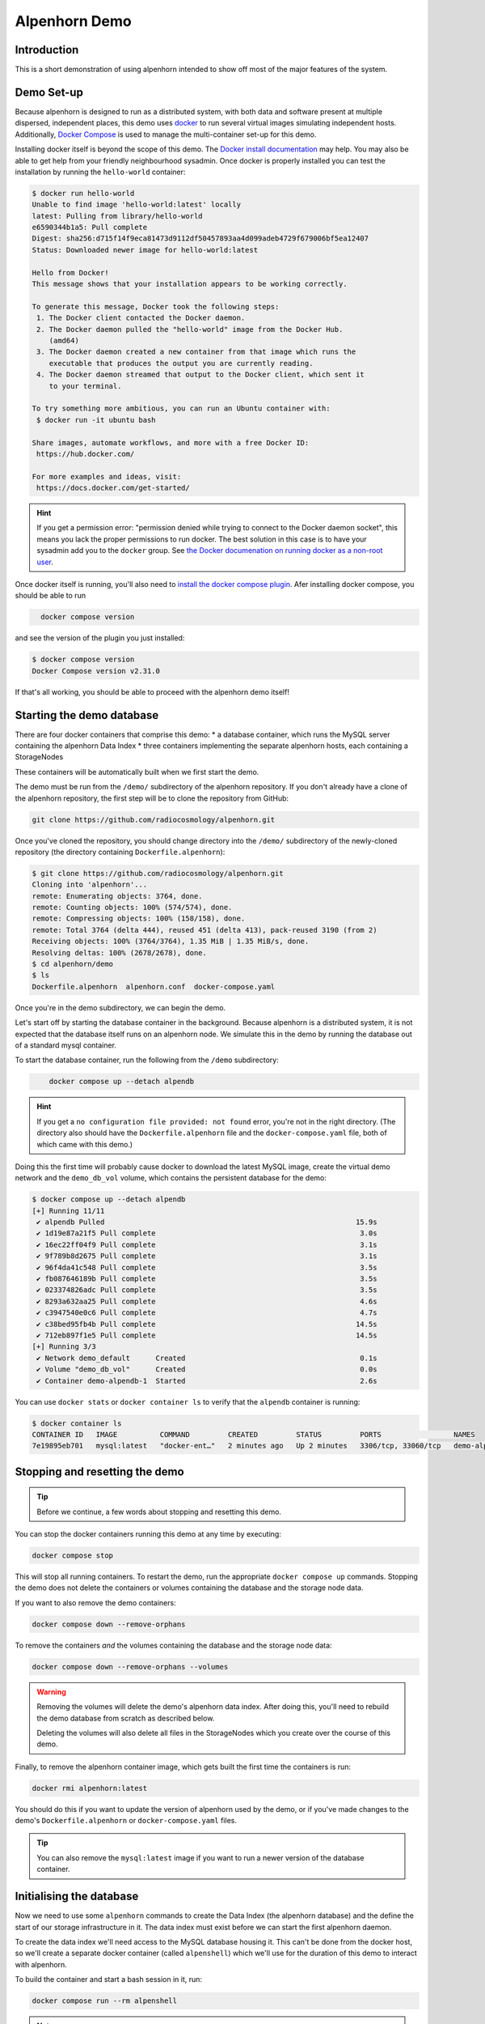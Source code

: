 Alpenhorn Demo
==============

Introduction
------------

This is a short demonstration of using alpenhorn intended to show off
most of the major features of the system.

Demo Set-up
-----------

Because alpenhorn is designed to run as a distributed system, with both
data and software present at multiple dispersed, independent places,
this demo uses `docker <https://docs.docker.com/>`__ to run several
virtual images simulating independent hosts. Additionally, `Docker
Compose <https://docs.docker.com/compose/>`__ is used to manage the
multi-container set-up for this demo.

Installing docker itself is beyond the scope of this demo. The `Docker
install
documentation <https://docs.docker.com/get-started/get-docker/>`__ may
help. You may also be able to get help from your friendly neighbourhood
sysadmin. Once docker is properly installed you can test the
installation by running the ``hello-world`` container:

.. code:: console
   :class: demohost

   $ docker run hello-world
   Unable to find image 'hello-world:latest' locally
   latest: Pulling from library/hello-world
   e6590344b1a5: Pull complete
   Digest: sha256:d715f14f9eca81473d9112df50457893aa4d099adeb4729f679006bf5ea12407
   Status: Downloaded newer image for hello-world:latest

   Hello from Docker!
   This message shows that your installation appears to be working correctly.

   To generate this message, Docker took the following steps:
    1. The Docker client contacted the Docker daemon.
    2. The Docker daemon pulled the "hello-world" image from the Docker Hub.
       (amd64)
    3. The Docker daemon created a new container from that image which runs the
       executable that produces the output you are currently reading.
    4. The Docker daemon streamed that output to the Docker client, which sent it
       to your terminal.

   To try something more ambitious, you can run an Ubuntu container with:
    $ docker run -it ubuntu bash

   Share images, automate workflows, and more with a free Docker ID:
    https://hub.docker.com/

   For more examples and ideas, visit:
    https://docs.docker.com/get-started/

.. hint::
   If you get a permission error: "permission denied while trying to connect
   to the Docker daemon socket", this means you lack the proper permissions to
   run docker.  The best solution in this case is to have your sysadmin add you
   to the ``docker`` group.  See `the Docker documenation on running docker as
   a non-root user
   <https://docs.docker.com/engine/install/linux-postinstall/#manage-docker-as-a-non-root-user>`__.

Once docker itself is running, you'll also need to `install the docker
compose plugin <https://docs.docker.com/compose/install/linux/>`__. Afer
installing docker compose, you should be able to run

.. code:: console
   :class: demohost

     docker compose version

and see the version of the plugin you just installed:

.. code:: console
   :class: demohost

   $ docker compose version
   Docker Compose version v2.31.0

If that's all working, you should be able to proceed with the alpenhorn
demo itself!

Starting the demo database
--------------------------

There are four docker containers that comprise this demo: \* a database
container, which runs the MySQL server containing the alpenhorn Data
Index \* three containers implementing the separate alpenhorn hosts,
each containing a StorageNodes

These containers will be automatically built when we first start the
demo.

The demo must be run from the ``/demo/`` subdirectory of the alpenhorn
repository.  If you don't already have a clone of the alpenhorn repository,
the first step will be to clone the repository from GitHub:

.. code:: console
   :class: demohost

   git clone https://github.com/radiocosmology/alpenhorn.git

Once you've cloned the repository, you should change directory into the ``/demo/``
subdirectory of the newly-cloned repository (the directory containing
``Dockerfile.alpenhorn``):

.. code:: console
   :class: demohost

   $ git clone https://github.com/radiocosmology/alpenhorn.git
   Cloning into 'alpenhorn'...
   remote: Enumerating objects: 3764, done.
   remote: Counting objects: 100% (574/574), done.
   remote: Compressing objects: 100% (158/158), done.
   remote: Total 3764 (delta 444), reused 451 (delta 413), pack-reused 3190 (from 2)
   Receiving objects: 100% (3764/3764), 1.35 MiB | 1.35 MiB/s, done.
   Resolving deltas: 100% (2678/2678), done.
   $ cd alpenhorn/demo
   $ ls
   Dockerfile.alpenhorn  alpenhorn.conf  docker-compose.yaml

Once you're in the demo subdirectory, we can begin the demo.

Let's start off by starting the database container in the background.
Because alpenhorn is a distributed system, it is not expected that the
database itself runs on an alpenhorn node. We simulate this in the demo
by running the database out of a standard mysql container.

To start the database container, run the following from the ``/demo``
subdirectory:

.. code:: console
   :class: demohost

       docker compose up --detach alpendb

.. hint::
   If you get a ``no configuration file provided: not found`` error, you're
   not in the right directory. (The directory also should have the
   ``Dockerfile.alpenhorn`` file and the ``docker-compose.yaml`` file, both
   of which came with this demo.)

Doing this the first time will probably cause docker to download the
latest MySQL image, create the virtual demo network and the ``demo_db_vol``
volume, which contains the persistent database for the demo:

.. code:: console
   :class: demohost

   $ docker compose up --detach alpendb
   [+] Running 11/11
    ✔ alpendb Pulled                                                           15.9s
    ✔ 1d19e87a21f5 Pull complete                                                3.0s
    ✔ 16ec22ff04f9 Pull complete                                                3.1s
    ✔ 9f789b8d2675 Pull complete                                                3.1s
    ✔ 96f4da41c548 Pull complete                                                3.5s
    ✔ fb087646189b Pull complete                                                3.5s
    ✔ 023374826adc Pull complete                                                3.5s
    ✔ 8293a632aa25 Pull complete                                                4.6s
    ✔ c3947540e0c6 Pull complete                                                4.7s
    ✔ c38bed95fb4b Pull complete                                               14.5s
    ✔ 712eb897f1e5 Pull complete                                               14.5s
   [+] Running 3/3
    ✔ Network demo_default      Created                                         0.1s
    ✔ Volume "demo_db_vol"      Created                                         0.0s
    ✔ Container demo-alpendb-1  Started                                         2.6s

You can use ``docker stats`` or ``docker container ls`` to verify that the
``alpendb`` container is running:

.. code:: console
   :class: demohost

   $ docker container ls
   CONTAINER ID   IMAGE          COMMAND         CREATED         STATUS         PORTS                 NAMES
   7e19895eb701   mysql:latest   "docker-ent…"   2 minutes ago   Up 2 minutes   3306/tcp, 33060/tcp   demo-alpendb-1

Stopping and resetting the demo
-------------------------------

.. tip::
   Before we continue, a few words about stopping and resetting this demo.

You can stop the docker containers running this demo at any time by
executing:

.. code:: console
   :class: demohost

   docker compose stop

This will stop all running containers. To restart the demo, run the
appropriate ``docker compose up`` commands. Stopping the demo does not
delete the containers or volumes containing the database and the storage
node data.

If you want to also remove the demo containers:

.. code:: console
   :class: demohost

   docker compose down --remove-orphans

To remove the containers *and* the volumes containing the database and
the storage node data:

.. code:: console
   :class: demohost

   docker compose down --remove-orphans --volumes

.. warning::
   Removing the volumes will delete the demo's alpenhorn data index.  After
   doing this, you'll need to rebuild the demo database from scratch as
   described below.

   Deleting the volumes will also delete all files in the StorageNodes which
   you create over the course of this demo.

Finally, to remove the alpenhorn container image, which gets built the
first time the containers is run:

.. code:: console
   :class: demohost

   docker rmi alpenhorn:latest

You should do this if you want to update the version of alpenhorn used
by the demo, or if you've made changes to the demo's
``Dockerfile.alpenhorn`` or ``docker-compose.yaml`` files.

.. tip::
   You can also remove the ``mysql:latest`` image if you want to run a newer
   version of the database container.

Initialising the database
-------------------------

Now we need to use some ``alpenhorn`` commands to create the Data Index
(the alpenhorn database) and the define the start of our storage
infrastructure in it. The data index must exist before we can start the
first alpenhorn daemon.

To create the data index we'll need access to the MySQL database housing it.
This can't be done from the docker host, so we'll create a separate docker
container (called ``alpenshell``) which we'll use for the duration of this
demo to interact with alpenhorn.

To build the container and start a bash session in it, run:

.. code:: console
   :class: demohost

   docker compose run --rm alpenshell

.. note::
   The ``--rm`` option here means docker will delete the container when
   you exit it, preventing "orphan" containers.  If you forget to do this,
   and end up with warnings about orphan containers as a result, you can
   always add ``--remove-orphans`` to the command to remove the old containers.

Running this the first time will cause docker compose to build the
``alpenhorn`` docker image. This may take some time. Eventually you
should be presented with a bash prompt as root inside the ``alpenshell``
container:

.. code:: console
   :class: demohost

   $ docker compose run --rm alpenshell
   [+] Creating 1/1
    ✔ Container demo-alpendb-1  Running                                                                                     0.0s
   [+] Running 1/1
    ! alpenshell Warning pull access denied for alpenhorn, repository does not exist or may require ...                     1.1s
   [+] Building 13.4s (4/15)                                                                                      docker:default
   [+] Building 79.8s (17/17) FINISHED                                                                            docker:default
    => [alpenshell internal] load build definition from Dockerfile.alpenhorn                                                0.0s
    => => transferring dockerfile: 1.20kB                                                                                   0.0s
    => [alpenshell internal] load metadata for docker.io/library/python:latest                                              1.2s
    => [alpenshell internal] load .dockerignore                                                                             0.0s
    => => transferring context: 2B                                                                                          0.0s
    => [alpenshell internal] load build context                                                                             0.9s
    => => transferring context: 5.97MB                                                                                      0.9s
    => [alpenshell  1/11] FROM docker.io/library/python:latest@sha256:c33390eacee652aecb774f9606c263b4f76415bc83926a6777e  18.8s
    => => resolve docker.io/library/python:latest@sha256:c33390eacee652aecb774f9606c263b4f76415bc83926a6777ede0f853c6bc19   0.0s
    => => sha256:ca513cad200b13ead2c745498459eed58a6db3480e3ba6117f854da097262526 64.39MB / 64.39MB                         1.8s
    => => sha256:c33390eacee652aecb774f9606c263b4f76415bc83926a6777ede0f853c6bc19 10.04kB / 10.04kB                         0.0s
    => => sha256:1dc5d6fc8bbd1dd9e0f4a202e99e03fe9575010057e730426c379da106ad446b 6.26kB / 6.26kB                           0.0s
    => => sha256:cf05a52c02353f0b2b6f9be0549ac916c3fb1dc8d4bacd405eac7f28562ec9f2 48.49MB / 48.49MB                         1.5s
    => => sha256:63964a8518f54dc31f8df89d7f06714c7a793aa1aa08a64ae3d7f4f4f30b4ac8 24.01MB / 24.01MB                         0.9s
    => => sha256:9ceebdae2d382eb0a06dfb69d15f21a14cb8dd4e369cc93df299fb4fd9c6183b 2.32kB / 2.32kB                           0.0s
    => => sha256:c187b51b626e1d60ab369727b81f440adea9d45e97a45e137fc318be0bb7f09f 211.36MB / 211.36MB                       4.7s
    => => sha256:776493ee5e4c0d0be79a520728d8e75ad7875d3d0a20c559719ce4bdbfd1135a 6.16MB / 6.16MB                           1.8s
    => => extracting sha256:cf05a52c02353f0b2b6f9be0549ac916c3fb1dc8d4bacd405eac7f28562ec9f2                                2.8s
    => => sha256:39ca2d92e12971b595d75bc8a5333312290333b9697057fbc650aa59b5e0d79f 27.38MB / 27.38MB                         2.6s
    => => sha256:ab89b311642188180787ced631a8b087ec24cc326cc76f84a4c2cd9cf30170a1 250B / 250B                               2.0s
    => => extracting sha256:63964a8518f54dc31f8df89d7f06714c7a793aa1aa08a64ae3d7f4f4f30b4ac8                                0.7s
    => => extracting sha256:ca513cad200b13ead2c745498459eed58a6db3480e3ba6117f854da097262526                                3.2s
    => => extracting sha256:c187b51b626e1d60ab369727b81f440adea9d45e97a45e137fc318be0bb7f09f                                7.8s
    => => extracting sha256:776493ee5e4c0d0be79a520728d8e75ad7875d3d0a20c559719ce4bdbfd1135a                                0.4s
    => => extracting sha256:39ca2d92e12971b595d75bc8a5333312290333b9697057fbc650aa59b5e0d79f                                1.0s
    => => extracting sha256:ab89b311642188180787ced631a8b087ec24cc326cc76f84a4c2cd9cf30170a1                                0.0
    => [alpenshell  2/11] RUN apt-get update && apt-get install --no-install-recommends -y     vim     ssh     rsync       14.3s
    => [alpenshell  3/11] RUN pip install --no-cache-dir mysqlclient                                                        8.0s
    => [alpenshell  4/11] RUN ssh-keygen -t rsa -N '' -f /root/.ssh/id_rsa                                                  1.2s
    => [alpenshell  5/11] RUN cp /root/.ssh/id_rsa.pub /root/.ssh/authorized_keys                                           0.5s
    => [alpenshell  6/11] RUN echo 'Host *\n    StrictHostKeyChecking no\n' > /root/.ssh/config                             0.6s
    => [alpenshell  7/11] COPY demo/alpenhorn.conf /etc/alpenhorn/alpenhorn.conf                                            0.1s
    => [alpenshell  8/11] RUN mkdir /var/log/alpenhorn                                                                      0.4s
    => [alpenshell  9/11] COPY examples/pattern_importer.py /root/python/pattern_importer.py                                0.1s
    => [alpenshell 10/11] ADD . /build                                                                                      0.4s
    => [alpenshell 11/11] RUN cd /build && pip install .                                                                   32.7s
    => [alpenshell] exporting to image                                                                                      1.2s
    => => exporting layers                                                                                                  1.2s
    => => writing image sha256:fd14160332396a1c20e3fc322dfa041887d0df81d362664be82fc2637df0e57c                             0.0s
    => => naming to docker.io/library/alpenhorn                                                                             0.0s
    => [alpenshell] resolving provenance for metadata file
    root@alpenshell:/#

Once at the root prompt, we can build the data index and start
populating it.

.. tip::
   You can log out of this ``alpenshell`` container at any time during the demo.  To later re-enter it,
   simply run the ``docker compose run --rm alpenshell`` command again.

Setting up the data index
~~~~~~~~~~~~~~~~~~~~~~~~~

Creating the data index is simple, and can be accomplished by running the following
command with the ``alpenhorn`` CLI utility:

.. code:: console
   :class: democontainer

     alpenhorn db init

.. hint::
   Remember that all these ``alpenhorn`` commands need to be run inside the
   ``alpenshell`` container that we started in the last section.

On successful completion, the ``db init`` command will report the version of the
database schema used to create the Data Index:

.. code:: console
   :class: democontainer

   root@alpenshell:/# alpenhorn db init
   Data Index version 2 initialised.

.. tip::
   It's worth pointing out at this point that the ``alpenhorn`` CLI can be run from
   anywhere that has access to the alpenhorn database.  It's explicitly not necessary
   to run the CLI on a host which contains a StorageNode (or is running the daemon),
   even when using the CLI to run commands which affect that StorageNode or daemon.

Setting up the import extension
~~~~~~~~~~~~~~~~~~~~~~~~~~~~~~~

Because alpenhorn is data agnostic, it doesn't have any facilities
out-of-the-box to import files. To be able to import files, alpenhorn
needs one or more "import-detect extensions" to be loaded. For the
purposes of this demo, we'll use the simple ``pattern_importer`` example
extension provided in the ``/examples`` directory. This extension has
already been incorporated into the alpenhorn container image that we're
running, and alpenhorn has been set up to use it.

.. hint::
   The reason alpenhorn is aware of the ``pattern_importer`` extension is
   because it is listed as an extension to load in the alpenhorn config file,
   which is available in the ``alpenshell`` at ``/etc/alpenhorn/alpenhorn.conf``.

   You can also take a look at it on the docker host, in the ``/demo/``
   subdirectory out of which you're running this demo.

As explained in the documentation for the ``pattern_importer`` example, the
extension adds four new tables to the alpenhorn Data Index: ``AcqData``,
``AcqType``, ``FileData``, and ``FileType``.  Adding extra tables to the Data
Index is permitted, but caution must be used to prevent name clashes with
alpenhorn's own tables, and tables from other potential extensions.
Fortunately, for the simple case in this demo, we don't have to worry about that.

To initialise the database for the extension, run the ``demo_init``
function provided by the extension:

.. code:: console
   :class: democontainer

     python -c 'import pattern_importer; pattern_importer.demo_init()'

If you get a ``ModuleNotFoundError: No module named 'pattern_importer'``
error, you're probably not executing this command in the root-shell in
the ``alpenshell`` container.

You should see a success message:

.. code:: console
   :class: democontainer

   root@alpenshell:/# python -c 'import pattern_importer; pattern_importer.demo_init()'
   Plugin init complete complete.

Create the first StorageNode
~~~~~~~~~~~~~~~~~~~~~~~~~~~~

We need to start with a place to put some files. We'll create the first
`StorageNode`, which will be hosted on ``alpenhost1``. Before we can do
that, though we first need to create a `StorageGroup` to house the
node. Every `StorageNode` needs to be contained in a `StorageGroup`.
Typically each group contains only a single node, but certain group
classes support or require multiple nodes (such as the transport group
that we'll create later).

To create the group, which we'll call ``demo_storage1``, run:

.. code:: console
   :class: democontainer

     alpenhorn group create demo_storage1

This should create the group:

.. code:: console
   :class: democontainer

   root@alpenshell:/# alpenhorn group create demo_storage1
   Created storage group "demo_storage1".

.. hint::
   If instead you get an error: ``Error: Group "demo_storage1" already exists.``
   then likely you're trying to run this demo using an old instance of the database.
   In this case, you can stop the demo and delete the old database volume as
   explained above, if you want to start with a clean demo.

Now that the group is created, we can create a node within it. We'll
also call the node ``demo_storage1``. (By convention, when a
StorageGroup contains only one StorageNode, the node and group have the
same name, though that's not required.)

.. code:: console
   :class: democontainer

     alpenhorn node create demo_storage1 --group=demo_storage1 --auto-import --root=/data --host=alpenhost1

This command will create a new StorageNode called ``demo_storage1`` and
put it in the identically-named group. Auto-import (automatic monitoring for
new files) will be turned on; the mount point in the filesystem will be set
to ``/data`` and we declare it to be available on host ``alpenhost1``:

.. code:: console
   :class: democontainer

   root@alpenshell:/# alpenhorn node create demo_storage1 --group=demo_storage1 --auto-import
                 --root=/data --host=alpenhost1
   Created storage node "demo_storage1".

That's enough to get us started.

.. tip::
   You will be issuing a lot of ``alpenhorn`` commands over the course of
   this demo. We suggest leaving the ``alpenshell`` prompt open to make it more
   convenient to issue them.  If you ever need to re-open the shell, remember
   you can run ``docker compose run alpenshell`` again to re-enter it.

Start the first daemon
----------------------

Now it's time to start the first daemon. The alpenhorn container is
set-up to run the alpenhorn daemon automatically. Start it by running
the ``docker compose up`` command:

.. code:: console
   :class: demohost

   docker compose up --detach alpenhost1

Note: if you're following along with this demo, the database container
should already be running:

.. code:: console
   :class: demohost

   $ docker compose up --detach alpenhost1
   [+] Running 2/2
    ✔ Container demo-alpdb-1   Running                                                           0.0s
    ✔ Container demo-alpenhost1-1  Started                                                       0.4s

(If the database container is not running, docker compose will start it
first).

You should now check the logs for the daemon:

.. code:: console
   :class: demohost

   docker compose logs alpenhost1

(You can add ``--follow`` if you wish to have the logs continuously
update.) You'll see the alpenhorn daemon start up:

.. code:: console
   :class: demohost

   alpenhost1-1  | Feb 21 00:38:32 INFO >> [MainThread] Alpenhorn start.
   alpenhost1-1  | Feb 21 00:38:32 INFO >> [MainThread] Loading config file /etc/alpenhorn/alpenhorn.conf
   alpenhost1-1  | Feb 21 00:38:32 INFO >> [MainThread] Loading extension pattern_importer
   alpenhost1-1  | Feb 21 00:38:32 INFO >> [Worker#1] Started.
   alpenhost1-1  | Feb 21 00:38:32 INFO >> [Worker#2] Started.

Two worker threads are started because that's what's specified in the
``alpenhornd.conf`` file. It has also loaded the ``pattern_exporter``
extension, since that's also specified in the config file.

Almost immediately, the daemon will notice that there are no *active*
ndoes on ``alpenhost1``. It will perform this check roughly every ten
seconds, which is the update interval time set in the ``alpenhornd.conf`` file.

.. code:: console
   :class: demohost

   alpenhost1-1  | Feb 21 00:38:32 WARNING >> [MainThread] No active nodes on host (alpenhost1)!
   alpenhost1-1  | Feb 21 00:38:32 INFO >> [MainThread] Main loop execution was 0.0s.
   alpenhost1-1  | Feb 21 00:38:32 INFO >> [MainThread] Tasks: 0 queued, 0 deferred, 0 in-progress on 2 workers
   alpenhost1-1  | Feb 21 00:38:42 WARNING >> [MainThread] No active nodes on host (alpenhost1)!
   alpenhost1-1  | Feb 21 00:38:42 INFO >> [MainThread] Main loop execution was 0.0s.
   alpenhost1-1  | Feb 21 00:38:42 INFO >> [MainThread] Tasks: 0 queued, 0 deferred, 0 in-progress on 2 workers

We can fix this by activating the node we created.

In the ``alpenshell`` container, at the root prompt, we can now activate the
node:

.. code:: console
   :class: democontainer

   alpenhorn node activate demo_storage1

Alpenhorn will acknowledge the command:

.. code:: console
   :class: democontainer

   root@alpenshell:/# alpenhorn node activate demo_storage1
   Storage node "demo_storage1" activated.

Now the daemon will find the active node, but there's still a problem:

.. code:: console
   :class: demohost

   alpenhost1-1  | Feb 21 00:40:22 INFO >> [MainThread] Node "demo_storage1" now available.
   alpenhost1-1  | Feb 21 00:40:22 WARNING >> [MainThread] Node file "/data/ALPENHORN_NODE" could not be read.
   alpenhost1-1  | Feb 21 00:40:22 WARNING >> [MainThread] Ignoring node "demo_storage1": not initialised.
   alpenhost1-1  | Feb 21 00:40:22 INFO >> [MainThread] Main loop execution was 0.0s.
   alpenhost1-1  | Feb 21 00:40:22 INFO >> [MainThread] Tasks: 0 queued, 0 deferred, 0 in-progress on 2 workers

We need to initialise the node so ``alpenhorn`` can use it. In this
case, we could do this by manually creating the ``/data/ALPENHORN_NODE``
file that it can't find. But, generally, it's easier to get alpenhorn
to initialise the node for us:

.. code:: console
   :class: democontainer

   alpenhorn node init demo_storage1

The initialisation is not performed by the alpenhorn CLI.  Instead the
CLI will create a request in the database to initialise the node:

.. code:: console
   :class: democontainer

   root@alpenshell:/# alpenhorn node init demo_storage1
   Requested initialisation of Node "demo_storage1".

.. tip::
   A node only ever needs to be initialised once, when it is first created,
   but it's always safe to run this command: a request to initialise an
   already-initialised node is simply ignored.

The daemon on ``alpenhost1`` will notice this request and you should see the
node being initialised by one of the daemon workers:

.. code:: console
   :class: demohost

   alpenhost1-1  | Feb 21 00:40:52 INFO >> [MainThread] Node "demo_storage1" now available.
   alpenhost1-1  | Feb 21 00:40:52 WARNING >> [MainThread] Node file "/data/ALPENHORN_NODE" could not be read.
   alpenhost1-1  | Feb 21 00:40:52 INFO >> [MainThread] Requesting init of node "demo_storage1".
   alpenhost1-1  | Feb 21 00:40:52 INFO >> [MainThread] Main loop execution was 0.0s.
   alpenhost1-1  | Feb 21 00:40:52 INFO >> [Worker#1] Beginning task Init Node "demo_storage1"
   alpenhost1-1  | Feb 21 00:40:52 INFO >> [MainThread] Tasks: 0 queued, 0 deferred, 1 in-progress on 2 workers
   alpenhost1-1  | Feb 21 00:40:52 WARNING >> [Worker#1] Node file "/data/ALPENHORN_NODE" could not be read.
   alpenhost1-1  | Feb 21 00:40:52 WARNING >> [Worker#1] Node file "/data/ALPENHORN_NODE" could not be read.
   alpenhost1-1  | Feb 21 00:40:52 INFO >> [Worker#1] Node "demo_storage1" initialised.
   alpenhost1-1  | Feb 21 00:40:52 INFO >> [Worker#1] Finished task: Init Node "demo_storage1"

After initialisation is complete, the daemon will finally be happy with
the Storage Node and start the auto-import monitor. The start of
auto-import triggers a "catch-up" job which searches for unknown,
pre-existing files that need import. As this is an empty node, though,
it won't find anything:

.. code:: console
   :class: demohost

   alpenhost1-1  | Feb 21 00:41:02 INFO >> [MainThread] Node "demo_storage1" now available.
   alpenhost1-1  | Feb 21 00:41:02 INFO >> [MainThread] Group "demo_storage1" now available.
   alpenhost1-1  | Feb 21 00:41:02 INFO >> [MainThread] Watching node "demo_storage1" root "/data" for auto import.
   alpenhost1-1  | Feb 21 00:41:02 INFO >> [Worker#1] Beginning task Catch-up on demo_storage1
   alpenhost1-1  | Feb 21 00:41:02 INFO >> [Worker#1] Scanning "." on "demo_storage1" for new files.
   alpenhost1-1  | Feb 21 00:41:02 INFO >> [Worker#1] Scanning ".".
   alpenhost1-1  | Feb 21 00:41:02 INFO >> [Worker#1] Finished task: Catch-up on demo_storage1
   alpenhost1-1  | Feb 21 00:41:02 INFO >> [MainThread] Node demo_storage1: 46.77 GiB available.
   alpenhost1-1  | Feb 21 00:41:02 INFO >> [MainThread] Updating node "demo_storage1".
   alpenhost1-1  | Feb 21 00:41:02 INFO >> [MainThread] Updating group "demo_storage1".
   alpenhost1-1  | Feb 21 00:41:02 INFO >> [MainThread] Main loop execution was 0.0s.
   alpenhost1-1  | Feb 21 00:41:02 INFO >> [MainThread] Tasks: 1 queued, 0 deferred, 0 in-progress on 2 workers

It will also run a job to see if there's anything needing clean-up on the
node. This "tidy up" job helps the alpenhorn daemon recover from
unexpected crashes by looking for and removing temporary files which the
alpenhorn daemon may have not been able to clean up the last time it ran.
The job is generally run when a node first becomes available to the daemon,
and then periodically after that. Again, because this is a brand-new node,
there isn't anything needing tidying:

.. code:: console
   :class: demohost

   alpenhost1-1  | Feb 21 00:41:02 INFO >> [Worker#2] Beginning task Tidy up demo_storage1
   alpenhost1-1  | Feb 21 00:41:02 INFO >> [Worker#2] Finished task: Tidy up demo_storage1
   alpenhost1-1  | Feb 21 00:41:12 INFO >> [MainThread] Node demo_storage1: 46.77 GiB available.
   alpenhost1-1  | Feb 21 00:41:12 INFO >> [MainThread] Updating node "demo_storage1".
   alpenhost1-1  | Feb 21 00:41:12 INFO >> [MainThread] Updating group "demo_storage1".
   alpenhost1-1  | Feb 21 00:41:12 INFO >> [MainThread] Main loop execution was 0.0s.
   alpenhost1-1  | Feb 21 00:41:12 INFO >> [MainThread] Tasks: 0 queued, 0 deferred, 0 in-progress on 2 workers

Importing files
---------------

Let's experiment now with importing files into alpenhorn, using both the
auto-import system and manually importing them.

What kind of files can be imported?
~~~~~~~~~~~~~~~~~~~~~~~~~~~~~~~~~~~

As mentioned before, alpenhorn itself is agnostic to data file contents.
All decisions on which files are imported into the data index are made
by the import detect extensions, which can be tailored to the specific
data being managed. For this demo, the only import detect function we're
using is the example ``pattern_importer`` extension. This extension uses
a regular expressions to match against the pathnames of candidate files
to determine whether they should be imported or not.

The ``demo_init`` function that we called earlier to initialise the
database for this demo, added one allowed ArchiveAcq name pattern
consisting of a nested directory tree with the date: ``YYYY/MM/DD`` and
two allowed ArchiveFile name patterns. The first of these is a file
called "meta.txt" in the top acquisition directory
(i.e. ``YYYY/MM/DD/meta.txt``), which provides metadata for our notional
acquisition, and then data files with the time of day, sorted further
into hourly directories (i.e. ``YYYY/MM/DD/hh/mmss.dat``).

It bears repeating: the *contents* of these files are not interesting to
alpenhorn per se, but an import detect extension may be implemented
which inspects the data of the files being imported, if desired.

We'll continue this demo by creating files with the above-mentioned
naming conventions, without much concern about the file contents.

Auto-importing files and lock files
~~~~~~~~~~~~~~~~~~~~~~~~~~~~~~~~~~~

Let's start with auto-importing files. When auto-import is turned on for
a node, like it has been for our ``demo_storage1`` node, then files will
automatically be discovered by alpenhorn as they are added to the node
filesystem.

Care must be taken when writing files to a node filesystem when
auto-import is turned on to prevent alpenhorn from trying to import a
file before it is fully written. To prevent this from happening, before
creating a file on the node filesystem, we can create a *lock file*.

For a file at the path ``AAA/BBB/name.ext``, the corresponding lock file
will be called ``AAA/BBB/.name.ext.lock`` (i.e. the name of a lock file
is the name of the file it's locking plus a leading ``.`` and a
``.lock`` suffix.

Let's create the first file we want to import into alpenhorn, first
creating it's lockfile. To do this, we'll have to log into the ``alpenhost1``
container, to gain access to the ``demo_storage1`` filesystem.  We can
start a shell in the running container using ``docker exec``:

.. code:: console
   :class: demohost

   docker compose exec alpenhost1 bash -l


Once in this root shell on ``alpenhost1``, we can create the first of our files:

.. code:: console
   :class: democontainer

   cd /data
   mkdir -p 2025/02/21
   touch 2025/02/21/.meta.txt.lock
   echo "This is the first acquistion in the alpenhorn demo" > 2025/02/21/meta.txt


.. hint::
   If the ``cd`` command returns a "No such file or directory" error, then you're
   probably trying to create the file in the ``alpenshell`` container.  That container
   doesn't have access to the ``demo_storage1`` filesystem.  You need to create the
   files inside the ``alpenhost1`` container, which you can access using the
   ``docker compose exec`` command provided above.

When creating the file in this last step, you'll see alpenhorn notice
the file, but skip it because it's locked:

.. code:: console
   :class: demohost

   alpenhost1-1  | Feb 21 23:04:21 INFO >> [Worker#1] Beginning task Import 2025/02/21/meta.txt on demo_storage1
   alpenhost1-1  | Feb 21 23:04:21 INFO >> [Worker#1] Skipping "2025/02/21/meta.txt": locked.
   alpenhost1-1  | Feb 21 23:04:21 INFO >> [Worker#1] Finished task: Import 2025/02/21/meta.txt on demo_storage1

.. note::
   In some cases file creation can cause multiple import requests to
   be scheduled. This is harmless: alpenhorn is prepared to handle multiple
   simultaneous attempts to import the same file and will only ever import
   a file once.

Once the file has been created, the lock file can be deleted, to trigger
import of the file:

.. code:: console
   :class: democontainer

   rm -f 2025/02/21/.meta.txt.lock

This will trigger alpenhorn to finally actually import the file:

.. code:: console
   :class: demohost

   alpenhost1-1  | Feb 21 23:07:07 INFO >> [Worker#1] Beginning task Import 2025/02/21/meta.txt on demo_storage1
   alpenhost1-1  | Feb 21 23:07:07 INFO >> [Worker#1] Acquisition "2025/02/21" added to DB.
   alpenhost1-1  | Feb 21 23:07:07 INFO >> [Worker#1] File "2025/02/21/meta.txt" added to DB.
   alpenhost1-1  | Feb 21 23:07:07 INFO >> [Worker#1] Imported file copy "2025/02/21/meta.txt" on node "demo_storage1".
   alpenhost1-1  | Feb 21 23:07:07 INFO >> [Worker#1] Finished task: Import 2025/02/21/meta.txt on demo_storage1

Note here that the the three lines in the middle of the daemon output
above indicate that the daemon has created three new records in the
database:

- an ``ArchiveAcq`` record for the new acquisition, with name ``2025/02/21``
- an ``ArchiveFile`` record for the new file, with name ``21/meta.txt``
  in the new acqusition
- an ``ArchiveFileCopy`` record recording that a copy of the newly-created
  ``ArchiveFile`` exists on ``demo_storage1``

You can use the alpenhorn CLI to see that this file is now present on
the ``demo_storage1`` node:

.. code:: console
   :class: democontainer

   root@alpenshell:/# alpenhorn node stats
   Name             File Count    Total Size    % Full
   -------------  ------------  ------------  --------
   demo_storage1             1          51 B         -
   root@alpenshell:/# alpenhorn file list --node=demo_storage1 --details
   File                 Size    MD5 Hash                          Registration Time             State    Size on Node
   -------------------  ------  --------------------------------  ----------------------------  -------  --------------
   2025/02/21/meta.txt  51 B    c2607e3dbaf6a1e2467b82c6a79f6b46  Fri Feb 21 23:07:08 2025 UTC  Healthy  4.000 kiB

Auto-importing files and temporary names
~~~~~~~~~~~~~~~~~~~~~~~~~~~~~~~~~~~~~~~~

Another option for writing files to a node filesystem when auto-import
is turned on, is to use a temporary name for the file which will cause
alpenhorn to decline to import the file. The import extensions which
you're using may provide a namespace for such files, as is the case with
this demo and the ``pattern_importer`` which has been configured: any
filename which does not match the patterns which were defined by the
``pattern_importer.demo_init`` function would work.

Whether or not your import extensions don't have provisions for omitting
files based on pathname, another option is to use a leading dot in the
filename of a file you're creating: alpenhorn will never import a file
whose first character is a ``.`` (dot). Note: this is only true of *file*
names: alpenhorn is still willing to import paths which contain
*directories* with leading dots in their names, assuming such names are
acceptable to at least one of your import extensions.

As an example, let's create a ``.dat`` file with a temporary name by
appending, say, ``.temp`` to the name of the file we want to create.
In the ``alpenhost1`` container:

.. code:: console
   :class: democontainer

   cd /data
   mkdir 2025/02/21/23
   echo "0 1 2 3 4 5" > 2025/02/21/23/1324.dat.temp

This file creation will be noticed by alpenhorn, but no import will
occur, because the ``pattern_exporter`` won't accept the name as valid:

.. code:: console
   :class: demohost

   alpenhost1-1  | Feb 21 23:51:59 INFO >> [Worker#1] Beginning task Import 2025/02/21/23/1324.dat.temp on demo_storage1
   alpenhost1-1  | Feb 21 23:51:59 INFO >> [Worker#1] Not importing non-acquisition path: 2025/02/21/23/1324.dat.temp
   alpenhost1-1  | Feb 21 23:51:59 INFO >> [Worker#1] Finished task: Import 2025/02/21/23/1324.dat.temp on demo_storage1

The message "Not importing non-acquisition path" means no import
extension indicated to alpenhorn that the file should be imported. If,
instead, we had used a temporary filename with a leading dot, say,
``/data/2025/02/21/23/.1324.dat``, an import task wouldn't have even
been made, since alpenhorn would have rejected the file name earlier,
before it got around to attempting to import the file.

After file is fully written, it can be moved to the correct name. On
most filesystems, this is an atomic operation:

.. code:: console
   :class: democontainer

   mv 2025/02/21/23/1324.dat.temp 2025/02/21/23/1324.dat

.. hint::
   By "atomic operation" we mean: on most filesystems there is never
   a time during execution of the ``mv`` command when the destination
   filename ``2025/02/21/23/1324.dat`` refers to a partial file.  Either
   the destination file doesn't exist, or it exists and is complete.

This will trigger import of the file:

.. code:: console
   :class: demohost

   alpenhost1-1  | Feb 21 23:52:20 INFO >> [Worker#2] Beginning task Import 2025/02/21/23/1324.dat on demo_storage1
   alpenhost1-1  | Feb 21 23:52:20 INFO >> [Worker#2] File "2025/02/21/23/1324.dat" added to DB.
   alpenhost1-1  | Feb 21 23:52:20 INFO >> [Worker#2] Imported file copy "2025/02/21/23/1324.dat" on node "demo_storage1".
   alpenhost1-1  | Feb 21 23:52:20 INFO >> [Worker#2] Finished task: Import 2025/02/21/23/1324.dat on demo_storage1

Unlike when we imported the first file, now only two new records are
created in the database, because the ``ArchiveAcq`` record already existsed:

- an ``ArchiveFile`` for the new file
- an ``ArchiveFileCopy`` for the copy of the new file on ``demo_storage1``

Now there are two files on the node:

.. code:: console
   :class: democontainer

   root@alpenshell:/# alpenhorn node stats
   Name             File Count    Total Size    % Full
   -------------  ------------  ------------  --------
   demo_storage1             2          63 B         -
   root@alpenshell:/# alpenhorn file list --node=demo_storage1 --details
   File                    Size    MD5 Hash                          Registration Time             State    Size on Node
   ----------------------  ------  --------------------------------  ----------------------------  -------  --------------
   2025/02/21/23/1324.dat  12 B    4c79018e00ddef11af0b9cfc14dd3261  Fri Feb 21 23:52:21 2025 UTC  Healthy  4.000 kiB
   2025/02/21/meta.txt     51 B    c2607e3dbaf6a1e2467b82c6a79f6b46  Fri Feb 21 23:07:08 2025 UTC  Healthy  4.000 kiB

Manually importing files
~~~~~~~~~~~~~~~~~~~~~~~~

Let's now turn to the case where we *don't* have auto-import turned on
for a node. In this case there's no difficulty writing to the node,
since filesystem events won't trigger automatic attempts to import
files.

First, turn off auto-import on the node by modifying its properties:

.. code:: console
   :class: democontainer

   alpenhorn node modify demo_storage1 --no-auto-import

If you want, you can verify that auto-import has been turned off for the
node by checking its metadata after the ``modify`` command:

.. code:: console
   :class: democontainer

   root@alpenshell:/# alpenhorn node modify demo_storage1 --no-auto-import
   Node updated.
   root@alpenshell:/# alpenhorn node show demo_storage1
      Storage Node: demo_storage1
     Storage Group: demo_storage1
            Active: Yes
              Type: -
             Notes:
         I/O Class: Default

       Daemon Host: alpenhost1
    Log-in Address:
   Log-in Username:

       Auto-Import: Off
       Auto-Verify: Off
         Max Total: -
         Available: 46.47 GiB
     Min Available: -
      Last Checked: Sat Feb 22 00:03:36 2025 UTC

   I/O Config:

     none

With that done, let's create some more data files:

.. code:: console
   :class: democontainer

   cd /data
   echo "0 1 2 3 4 5" > 2025/02/21/23/1330.dat
   echo "3 4 5 6 7 8" > 2025/02/21/23/1342.dat
   echo "9 10 11 12 13" > 2025/02/21/23/1349.dat

None of these files have been added to the database. We can use the
alpenhorn CLI to see this: as far as alpenhorn is concerned, there are
still only two files on the node.

.. code:: console
   :class: democontainer

   root@alpenshell:/# alpenhorn node stats
   Name             File Count    Total Size    % Full
   -------------  ------------  ------------  --------
   demo_storage1             2          63 B         -

But, now that we've finished writing these files, we can tell alpenhorn
to import them. This can be done for an individual file:

.. code:: console
   :class: democontainer

   alpenhorn file import --register-new 2025/02/21/23/1330.dat demo_storage1

.. hint::
   The ``--register-new`` flag tells alpenhorn that it is allowed to create
   a new ``ArchiveFile`` (and, were it necessary, an ``ArchiveAcq`` record,
   too) for newly discovered files. Without this flag, alpenhorn will only
   import files which are already represented by an existing
   ``ArchvieFile``. This second mode is more appropriate in cases where a
   node should not be receiving new files.

The CLI will create an import request for this file:

.. code:: console
   :class: democontainer

   root@alpenshell:/# alpenhorn file import --register-new 2025/02/21/23/1330.dat demo_storage1
   Added new import request.

The import request should be shortly handled by the daemon:

.. code:: console
   :class: democontainer

   alpenhost1-1  | Feb 22 00:09:36 INFO >> [Worker#1] Beginning task Import 2025/02/21/23/1330.dat on demo_storage1
   alpenhost1-1  | Feb 22 00:09:36 INFO >> [Worker#1] File "2025/02/21/23/1330.dat" added to DB.
   alpenhost1-1  | Feb 22 00:09:36 INFO >> [Worker#1] Imported file copy "2025/02/21/23/1330.dat" on node "demo_storage1".
   alpenhost1-1  | Feb 22 00:09:36 INFO >> [Worker#1] Completed import request #2.
   alpenhost1-1  | Feb 22 00:09:36 INFO >> [Worker#1] Finished task: Import 2025/02/21/23/1330.dat on demo_storage1

It's also possible to tell alpenhorn to scan an entire directory for new
files:

.. code:: console
   :class: democontainer

   alpenhorn node scan demo_storage1 --register-new 2025/02/21

Which will add another import request:

.. code:: console
   :class: democontainer

   root@alpenshell:/# alpenhorn node scan demo_storage1 --register-new 2025/02/21
   Added request for scan of "2025/02/21" on Node "demo_storage1".

Now alpenhorn will scan the requested path and find the other two files
we just created:

.. code:: console
   :class: demohost

   alpenhost1-1  | Feb 22 00:12:56 INFO >> [Worker#2] Beginning task Scan "2025/02/21" on demo_storage1
   alpenhost1-1  | Feb 22 00:12:56 INFO >> [Worker#2] Scanning "2025/02/21" on "demo_storage1" for new files.
   alpenhost1-1  | Feb 22 00:12:56 INFO >> [Worker#2] Scanning "2025/02/21".
   alpenhost1-1  | Feb 22 00:12:56 INFO >> [Worker#2] Scanning "2025/02/21/23".
   alpenhost1-1  | Feb 22 00:12:56 INFO >> [Worker#1] Beginning task Import 2025/02/21/23/1349.dat on demo_storage1
   alpenhost1-1  | Feb 22 00:12:56 INFO >> [Worker#2] Completed import request #4.
   alpenhost1-1  | Feb 22 00:12:56 INFO >> [Worker#2] Finished task: Scan "2025/02/21" on demo_storage1
   alpenhost1-1  | Feb 22 00:12:56 INFO >> [Worker#2] Beginning task Import 2025/02/21/23/1342.dat on demo_storage1
   alpenhost1-1  | Feb 22 00:12:56 INFO >> [Worker#1] File "2025/02/21/23/1349.dat" added to DB.
   alpenhost1-1  | Feb 22 00:12:56 INFO >> [Worker#1] Imported file copy "2025/02/21/23/1349.dat" on node "demo_storage1".
   alpenhost1-1  | Feb 22 00:12:56 INFO >> [Worker#2] File "2025/02/21/23/1342.dat" added to DB.
   alpenhost1-1  | Feb 22 00:12:56 INFO >> [Worker#2] Imported file copy "2025/02/21/23/1342.dat" on node "demo_storage1".
   alpenhost1-1  | Feb 22 00:12:56 INFO >> [Worker#1] Finished task: Import 2025/02/21/23/1349.dat on demo_storage1
   alpenhost1-1  | Feb 22 00:12:56 INFO >> [Worker#2] Finished task: Import 2025/02/21/23/1342.dat on demo_storage1

Now there are five files on the storage node:

.. code:: console
   :class: democontainer

   root@alpenshell:/# alpenhorn node stats
   Name             File Count    Total Size    % Full
   -------------  ------------  ------------  --------
   demo_storage1             5         101 B         -

Syncing files between nodes
---------------------------

Let's now move on to syncing, or transferring, files between different
hosts.

Starting up the second and third nodes
~~~~~~~~~~~~~~~~~~~~~~~~~~~~~~~~~~~~~~

Before being able to transfer files, we need to create somewhere to
transfer them to. We'll start by creating the second storage node on the
second host:

.. code:: console
   :class: democontainer

   alpenhorn node create demo_storage2 --create-group --root=/data --host=alpenhost2

.. hint::
   The ``--create-group`` option to ``node create`` tells alpenhorn to also
   create a `StorageGroup` for the new node with the same name (i.e. the same
   thing we did manually for ``demo_storage1`` above)

This will create the second node:

.. code:: console
   :class: democontainer

   root@alpenshell:/# alpenhorn node create demo_storage2 --create-group --root=/data --host=alpenhost2
   Created storage group "demo_storage2".
   Created storage node "demo_storage2".

Let's also make sure this node gets initialised, though this won't
happen immediately, since we haven't activated the Storage Node, nor are
we running the second daemon yet.

.. code:: console
   :class: democontainer

   alpenhorn node init demo_storage2

.. hint::
   Requests created by the alpenhorn CLI, be they initialisation requests,
   import requests, or transfer requests, do not require the target node to
   be active, nor do they require an alpenhorn daemon to be managing them.
   Requests made on inactive nodes will remain pending in the database
   until they can be handled by an alpenhorn daemon instance.

You can see pending requests, including this init request, using the
alpenhorn CLI:

.. code:: console
   :class: democontainer

   root@alpenshell:/# alpenhorn node show demo_storage2 --all
      Storage Node: demo_storage2
     Storage Group: demo_storage2
            Active: No
              Type: -
             Notes:
         I/O Class: Default

       Daemon Host: alpenhost2
    Log-in Address:
   Log-in Username:

       Auto-Import: Off
       Auto-Verify: Off
         Max Total: -
         Available: -
     Min Available: -
      Last Checked: -

   I/O Config:

     none

   Stats:

       Total Files: 0
        Total Size: -
             Usage: -%

   Pending import requests:

   Path         Scan    Register New    Request Time
   -----------  ------  --------------  -------------------
   [Node Init]  -       -               2025-02-26 22:54:14

   Pending outbound transfers:

   Dest. Group    Request Count    Total Size
   -------------  ---------------  ------------

   Auto-actions:

     none

.. note::
   Node init requests are handled, under the hood, as a special kind of
   import request, which is why the Node Init request appears in the import
   request table.

This node is initially empty:

.. code:: console
   :class: democontainer

   root@alpenshell:/# alpenhorn node stats
   Name             File Count    Total Size    % Full
   -------------  ------------  ------------  --------
   demo_storage1             5         101 B         -
   demo_storage2             0             -         -

Before starting transfers we have to record log-in details for the hosts
containing the nodes. alpenhorn uses SSH to log in to remote nodes when
performing transfers, meaning we need to specify a username and login-in
address for the node. For ``demo_storage1``, which is already active we
can do this by modifying the node record:

.. code:: console
   :class: democontainer

   alpenhorn node modify demo_storage1 --username root --address alpenhost1

For the second node, we can do it when we activate it. We could have
also specified these values when we created the node:

.. code:: console
   :class: democontainer

   alpenhorn node activate demo_storage2 --username root --address alpenhost2

.. tip::
   It's very important to distinguish the name used for a node's *host*
   (where the daemon managing the node is running) and the node's *address*
   (the name or IP address used by remote daemons to access the node via SSH).
   Often these two fields have the same value, but there's no requirement that
   they do.

Let's start up the second alpenhorn container to get the second node
running:

.. code:: console
   :class: demohost

   docker compose up --detach alpenhost2

You can monitor this nodes in the same way you did with alpenhost1:

.. code:: console
   :class: demohost

   docker compose logs alpenhost2

but it's also possible to monitor all nodes at once:

.. code:: console
   :class: demohost

   docker compose logs --follow

For now, the new node should initialise itself, and then idle: there are
no pending requests:

.. code:: console
   :class: demohost

   alpenhost2-1  | Feb 26 23:05:02 INFO >> [MainThread] Node "demo_storage2" now available.
   alpenhost2-1  | Feb 26 23:05:02 WARNING >> [MainThread] Node file "/data/ALPENHORN_NODE" could not be read.
   alpenhost2-1  | Feb 26 23:05:02 INFO >> [MainThread] Requesting init of node "demo_storage2".
   alpenhost2-1  | Feb 26 23:05:02 INFO >> [MainThread] Main loop execution was 0.0s.
   alpenhost2-1  | Feb 26 23:05:02 INFO >> [MainThread] Tasks: 1 queued, 0 deferred, 0 in-progress on 2 workers
   alpenhost2-1  | Feb 26 23:05:02 INFO >> [Worker#1] Beginning task Init Node "demo_storage2"
   alpenhost2-1  | Feb 26 23:05:02 WARNING >> [Worker#1] Node file "/data/ALPENHORN_NODE" could not be read.
   alpenhost2-1  | Feb 26 23:05:02 WARNING >> [Worker#1] Node file "/data/ALPENHORN_NODE" could not be read.
   alpenhost2-1  | Feb 26 23:05:02 INFO >> [Worker#1] Node "demo_storage2" initialised.
   alpenhost2-1  | Feb 26 23:05:02 INFO >> [Worker#1] Finished task: Init Node "demo_storage2"
   alpenhost2-1  | Feb 26 23:05:12 INFO >> [MainThread] Node "demo_storage2" now available.
   alpenhost2-1  | Feb 26 23:05:12 INFO >> [MainThread] Group "demo_storage2" now available.
   alpenhost2-1  | Feb 26 23:05:12 INFO >> [MainThread] Node demo_storage2: 45.51 GiB available.
   alpenhost2-1  | Feb 26 23:05:12 INFO >> [MainThread] Updating node "demo_storage2".
   alpenhost2-1  | Feb 26 23:05:12 INFO >> [MainThread] Updating group "demo_storage2".
   alpenhost2-1  | Feb 26 23:05:12 INFO >> [MainThread] Main loop execution was 0.0s.
   alpenhost2-1  | Feb 26 23:05:12 INFO >> [MainThread] Tasks: 1 queued, 0 deferred, 0 in-progress on 2 workers
   alpenhost2-1  | Feb 26 23:05:12 INFO >> [Worker#1] Beginning task Tidy up demo_storage2
   alpenhost2-1  | Feb 26 23:05:12 INFO >> [Worker#1] Finished task: Tidy up demo_storage2

Transferring a file
~~~~~~~~~~~~~~~~~~~

The alpenhorn daemon has the ability to transfer files between Storage
Nodes. To trigger file movement, we need to issue sync or transfer
requests. Transfer requests *always* request movement of a file from a
Storage Node into a Storage Group. Because all the groups we have for
now have a single node in them, this distinction isn't terribly
important, but we'll revisit this later, when we experiment with
multi-node groups.

We can transfer any existing file explicitly by issuing a transfer
request for it:

.. code:: console
   :class: democontainer

   alpenhorn file sync --from demo_storage1 --to demo_storage2 2025/02/21/meta.txt

This will submit a new transfer request:

.. code:: console
   :class: democontainer

   root@alpenshell:/# alpenhorn file sync --from demo_storage1 --to demo_storage2 2025/02/21/meta.txt
   Request submitted.

Transfers are always handled on the receiving side (that is: by the daemon
which considers the destination StorageGroup to be available). After, perhaps,
a short while, the daemon on ``alpenhost2`` will notice this request. First,
it will look at the local filesystem to see if the requested file
already exists. If it did, there would be no need for a transfer:

.. code:: console
   :class: demohost

   alpenhost2-1  | Feb 26 23:18:52 INFO >> [Worker#2] Beginning task Pre-pull search for 2025/02/21/meta.txt in demo_storage2
   alpenhost2-1  | Feb 26 23:18:52 INFO >> [Worker#2] Finished task: Pre-pull search for 2025/02/21/meta.txt in demo_storage2

But, in this case, the search will fail to find an existing copy of the
file, so then a file transfer will be started:

.. code:: console
   :class: demohost

   alpenhost2-1  | Feb 26 23:18:52 INFO >> [Worker#1] Beginning task AFCR#1: demo_storage1 -> demo_storage2
   alpenhost2-1  | Feb 26 23:18:52 INFO >> [Worker#1] Creating directory "/data/2025/02/21".
   alpenhost2-1  | Feb 26 23:18:52 INFO >> [Worker#1] Pulling remote file 2025/02/21/meta.txt using rsync
   alpenhost2-1  | Feb 26 23:18:52 INFO >> [Worker#1] Pull of 2025/02/21/meta.txt complete. Transferred 51 B in 0.4s [139 B/s]
   alpenhost2-1  | Feb 26 23:18:52 INFO >> [Worker#1] Finished task: AFCR#1: demo_storage1 -> demo_storage2

.. note::
   The default tool for remote transfers is ``rsync``, but alpenhorn will
   also try to use `bbcp <https://www.slac.stanford.edu/~abh/bbcp/>`__, a
   GridFTP implementation, which may allow for higher-rate transfers, if it
   is available on to the daemon.

Now there is one file on ``demo_storage2``:

.. code:: console
   :class: democontainer

   root@alpenshell:/# alpenhorn node stats
   Name             File Count    Total Size    % Full
   -------------  ------------  ------------  --------
   demo_storage1             5         101 B         -
   demo_storage2             1          51 B         -

You can check the filesystem on ``alpenhost2`` (by, say, running a ``find`` command)
to see that this file now exists on that node:

.. code:: console
   :class: demohost

   $ docker compose exec alpenhost2 find /data
   /data
   /data/ALPENHORN_NODE
   /data/2025
   /data/2025/02
   /data/2025/02/21
   /data/2025/02/21/meta.txt

Bulk transfers
~~~~~~~~~~~~~~

Rather than the tedious operation of requesting individual files to be
transferred, it is more typical to request *all* files present on a source
node and absent from a destination group be transferred:

.. code:: console
   :class: democontainer

   alpenhorn node sync demo_storage1 demo_storage2 --show-files

This will cause the alpenhorn CLI to create transfer requests for all
files which are present on ``demo_storage1`` but not present on
``demo_storage2``.

This command will require confirmation:

.. code:: console
   :class: democontainer

   root@alpenshell:/# alpenhorn node sync demo_storage1 demo_storage2 --show-files
   Would sync 4 files (50 B) from Node "demo_storage1" to Group "demo_storage2":

   2025/02/21/23/1324.dat
   2025/02/21/23/1330.dat
   2025/02/21/23/1342.dat
   2025/02/21/23/1349.dat

   Continue? [y/N]: y

   Syncing 4 files (50 B) from Node "demo_storage1" to Group "demo_storage2".

   Added 4 new copy requests.

.. hint::
   Although there are five files on the node, only four of them will be
   transferred, because the first file we transferred is already on
   ``demo_storage2``.

The daemon on alpenhost2 will churn through these requests:

.. code:: console
   :class: demohost

   alpenhost2-1  | Feb 26 23:34:32 INFO >> [Worker#2] Beginning task Pre-pull search for 2025/02/21/23/1330.dat in demo_storage2
   alpenhost2-1  | Feb 26 23:34:32 INFO >> [Worker#2] Finished task: Pre-pull search for 2025/02/21/23/1330.dat in demo_storage2
   alpenhost2-1  | Feb 26 23:34:32 INFO >> [Worker#1] Beginning task AFCR#2: demo_storage1 -> demo_storage2
   alpenhost2-1  | Feb 26 23:34:32 INFO >> [Worker#2] Beginning task Pre-pull search for 2025/02/21/23/1324.dat in demo_storage2
   alpenhost2-1  | Feb 26 23:34:32 INFO >> [Worker#1] Creating directory "/data/2025/02/21/23".
   alpenhost2-1  | Feb 26 23:34:32 INFO >> [Worker#2] Finished task: Pre-pull search for 2025/02/21/23/1324.dat in demo_storage2
   alpenhost2-1  | Feb 26 23:34:32 INFO >> [Worker#2] Beginning task AFCR#3: demo_storage1 -> demo_storage2
   alpenhost2-1  | Feb 26 23:34:32 INFO >> [Worker#2] Pulling remote file 2025/02/21/23/1324.dat using rsync
   alpenhost2-1  | Feb 26 23:34:32 INFO >> [Worker#1] Pulling remote file 2025/02/21/23/1330.dat using rsync
   alpenhost2-1  | Feb 26 23:34:32 INFO >> [MainThread] Main loop execution was 0.1s.
   alpenhost2-1  | Feb 26 23:34:32 INFO >> [MainThread] Tasks: 2 queued, 0 deferred, 2 in-progress on 2 workers
   alpenhost2-1  | Feb 26 23:34:32 INFO >> [Worker#2] Pull of 2025/02/21/23/1324.dat complete. Transferred 12 B in 0.3s [36 B/s]
   alpenhost2-1  | Feb 26 23:34:32 INFO >> [Worker#1] Pull of 2025/02/21/23/1330.dat complete. Transferred 12 B in 0.3s [36 B/s]
   alpenhost2-1  | Feb 26 23:34:32 INFO >> [Worker#2] Finished task: AFCR#3: demo_storage1 -> demo_storage2
   alpenhost2-1  | Feb 26 23:34:32 INFO >> [Worker#1] Finished task: AFCR#2: demo_storage1 -> demo_storage2
   alpenhost2-1  | Feb 26 23:34:32 INFO >> [Worker#2] Beginning task Pre-pull search for 2025/02/21/23/1349.dat in demo_storage2
   alpenhost2-1  | Feb 26 23:34:32 INFO >> [Worker#1] Beginning task Pre-pull search for 2025/02/21/23/1342.dat in demo_storage2
   alpenhost2-1  | Feb 26 23:34:32 INFO >> [Worker#2] Finished task: Pre-pull search for 2025/02/21/23/1349.dat in demo_storage2
   alpenhost2-1  | Feb 26 23:34:32 INFO >> [Worker#2] Beginning task AFCR#4: demo_storage1 -> demo_storage2
   alpenhost2-1  | Feb 26 23:34:32 INFO >> [Worker#1] Finished task: Pre-pull search for 2025/02/21/23/1342.dat in demo_storage2
   alpenhost2-1  | Feb 26 23:34:32 INFO >> [Worker#1] Beginning task AFCR#5: demo_storage1 -> demo_storage2
   alpenhost2-1  | Feb 26 23:34:32 INFO >> [Worker#2] Pulling remote file 2025/02/21/23/1349.dat using rsync
   alpenhost2-1  | Feb 26 23:34:32 INFO >> [Worker#1] Pulling remote file 2025/02/21/23/1342.dat using rsync
   alpenhost2-1  | Feb 26 23:34:32 INFO >> [Worker#1] Pull of 2025/02/21/23/1342.dat complete. Transferred 12 B in 0.4s [32 B/s]
   alpenhost2-1  | Feb 26 23:34:32 INFO >> [Worker#2] Pull of 2025/02/21/23/1349.dat complete. Transferred 14 B in 0.4s [37 B/s]
   alpenhost2-1  | Feb 26 23:34:32 INFO >> [Worker#1] Finished task: AFCR#5: demo_storage1 -> demo_storage2
   alpenhost2-1  | Feb 26 23:34:32 INFO >> [Worker#2] Finished task: AFCR#4: demo_storage1 -> demo_storage2

And eventually all files will be transfered to ``alpenhost2``:

.. code:: console
   :class: democontainer

   root@alpenshell:/# alpenhorn node stats
   Name             File Count    Total Size    % Full
   -------------  ------------  ------------  --------
   demo_storage1             5         101 B         -
   demo_storage2             5         101 B         -

.. hint::
   If you were to try the identical sync request a second time, after
   ``alpenhost2`` has finished all the transfers, alpenhorn will decide that
   nothing needs transferring and respond with "No files to sync".

One last note on the ``node sync`` command: if you prefer thinking about
the destination side of transfers, you can use ``group sync`` to peform
the same task.

The command

.. code:: console
   :class: democontainer

   alpenhorn node sync demo_storage1 demo_storage2 --show-files

is equivalent to

.. code:: console
   :class: democontainer

   alpenhorn group sync demo_storage2 demo_storage1 --show-files

though note that with ``node sync`` the arguments are source node and
then destination group but with ``group sync`` these are reversed: the
first argument is the destination group and the second argument the
source node.

Dealing with corruption
-----------------------

More than just helping you copy files around, alpenhorn can monitor your
files for corruption.

MD5 Digest Hashes
~~~~~~~~~~~~~~~~~

Although, as mentioned earlier, alpenhorn doesn't really know what's in
the files its managing, whenever it registers a new file, it computes
the MD5 digest hash for the file. This means that, if a file is changed
after registration, alpenhorn can detect this change by re-computing the
MD5 hash and comparing it to the hash value it recorded when first
registering the file.

You can see the stored hash value for a file using the alpenhorn CLI:

.. code:: console
   :class: democontainer

   root@alpenshell:/# alpenhorn file show 2025/02/21/23/1324.dat
          Name: 23/1324.dat
   Acquisition: 2025/02/21
          Path: 2025/02/21/23/1324.dat

          Size: 12 B
      MD5 Hash: 4c79018e00ddef11af0b9cfc14dd3261
    Registered: Thu Mar  6 22:54:37 2025 UTC

If we were to manually compute the MD5 digest for this file (in, say, the
``alpenhost1`` container) we would get the same result:

.. code:: console
   :class: democontainer

   root@alpenhost1:/data# md5sum 2025/02/21/23/1324.dat
   4c79018e00ddef11af0b9cfc14dd3261  2025/02/21/23/1324.dat

Let's corrupt a file by changing its contents on ``alpenhost1``:

.. code:: console
   :class: democontainer

   cd /data
   echo "bad data" > 2025/02/21/23/1324.dat

Now if we manually compute the MD5 hash, we can see that's it's
different than what alpenhorn has recorded:

.. code:: console
   :class: democontainer

   root@alpenhost1:/data# md5sum 2025/02/21/23/1324.dat
   3412f7b66a30b90ae3d3085c96615f00  2025/02/21/23/1324.dat

However, alpenhorn hasn't noticed this:

.. code:: console
   :class: democontainer

   root@alpenshell:/# alpenhorn node stats --extra-stats
   Name             File Count    Total Size    % Full    Corrupt Files    Suspect Files    Missing Files
   -------------  ------------  ------------  --------  ---------------  ---------------  ---------------
   demo_storage1             5         101 B         -                -                -                -
   demo_storage2             5         101 B         -                -                -                -

It still lists no corrupt files on ``demo_storage1``. This is because
alpenhorn doesn't normally automatically detect corruption to files it
is managing. You can turn on "auto-verify" on a node, but that won't
result in instantaneous detection of corruption either, and can be I/O
expensive, (and, so, should be used with caution).

In some cases, file corruption will be detected by alenhorn when copying
an unexpectedly corrupt file from one node to another. For now, we can
manually request a verification of the file. We'll do this by requesting
verifciation for the entire acqusition, even though we've only corrupted
one of the files.

To request verifcation of all files in the acqusition on the node
``demo_storage1``, run:

.. code:: console
   :class: democontainer

   alpenhorn node verify --all --acq=2025/02/21 demo_storage1

You will have to confirm this request:

.. code:: console
   :class: democontainer

   root@alpenshell:/# alpenhorn node verify --all --acq=2025/02/21 demo_storage1
   Would request verification of 5 files (101 B).

   Continue? [y/N]: y

   Requesting verification of 5 files (101 B).
   Updated 5 files.

The daemon on ``alpenhost1`` will respond to this command by re-verifying
all files in that acqusition:

.. code:: console
   :class: demohost

   alpenhost1-1  | Mar 07 01:48:25 INFO >> [MainThread] Checking copy "2025/02/21/meta.txt" on node demo_storage1.
   alpenhost1-1  | Mar 07 01:48:25 INFO >> [MainThread] Checking copy "2025/02/21/23/1324.dat" on node demo_storage1.
   alpenhost1-1  | Mar 07 01:48:25 INFO >> [MainThread] Checking copy "2025/02/21/23/1330.dat" on node demo_storage1.
   alpenhost1-1  | Mar 07 01:48:25 INFO >> [MainThread] Checking copy "2025/02/21/23/1349.dat" on node demo_storage1.
   alpenhost1-1  | Mar 07 01:48:25 INFO >> [MainThread] Checking copy "2025/02/21/23/1342.dat" on node demo_storage1.
   alpenhost1-1  | Mar 07 01:48:25 ERROR >> [Worker#2] File 2025/02/21/23/1324.dat on node demo_storage1 is corrupt! Size: 9; expected: 12
   alpenhost1-1  | Mar 07 01:48:25 INFO >> [Worker#2] Updating file copy #2 for file 2025/02/21/23/1324.dat on node demo_storage1.
   alpenhost1-1  | Mar 07 01:48:25 INFO >> [MainThread] Updating group "demo_storage1".
   alpenhost1-1  | Mar 07 01:48:25 INFO >> [Worker#2] Finished task: Check file 2025/02/21/23/1324.dat on demo_storage1
   alpenhost1-1  | Mar 07 01:48:25 INFO >> [Worker#2] Beginning task Check file 2025/02/21/23/1330.dat on demo_storage1
   alpenhost1-1  | Mar 07 01:48:25 INFO >> [MainThread] Main loop execution was 0.0s.
   alpenhost1-1  | Mar 07 01:48:25 INFO >> [Worker#1] File 2025/02/21/meta.txt on node demo_storage1 is A-OK!
   alpenhost1-1  | Mar 07 01:48:25 INFO >> [MainThread] Tasks: 2 queued, 0 deferred, 2 in-progress on 2 workers
   alpenhost1-1  | Mar 07 01:48:25 INFO >> [Worker#1] Updating file copy #1 for file 2025/02/21/meta.txt on node demo_storage1.
   alpenhost1-1  | Mar 07 01:48:25 INFO >> [Worker#1] Finished task: Check file 2025/02/21/meta.txt on demo_storage1
   alpenhost1-1  | Mar 07 01:48:25 INFO >> [Worker#1] Beginning task Check file 2025/02/21/23/1349.dat on demo_storage1
   alpenhost1-1  | Mar 07 01:48:25 INFO >> [Worker#2] File 2025/02/21/23/1330.dat on node demo_storage1 is A-OK!
   alpenhost1-1  | Mar 07 01:48:25 INFO >> [Worker#2] Updating file copy #3 for file 2025/02/21/23/1330.dat on node demo_storage1.
   alpenhost1-1  | Mar 07 01:48:25 INFO >> [Worker#2] Finished task: Check file 2025/02/21/23/1330.dat on demo_storage1
   alpenhost1-1  | Mar 07 01:48:25 INFO >> [Worker#2] Beginning task Check file 2025/02/21/23/1342.dat on demo_storage1
   alpenhost1-1  | Mar 07 01:48:25 INFO >> [Worker#1] File 2025/02/21/23/1349.dat on node demo_storage1 is A-OK!
   alpenhost1-1  | Mar 07 01:48:25 INFO >> [Worker#1] Updating file copy #4 for file 2025/02/21/23/1349.dat on node demo_storage1.
   alpenhost1-1  | Mar 07 01:48:25 INFO >> [Worker#2] File 2025/02/21/23/1342.dat on node demo_storage1 is A-OK!
   alpenhost1-1  | Mar 07 01:48:25 INFO >> [Worker#2] Updating file copy #5 for file 2025/02/21/23/1342.dat on node demo_storage1.
   alpenhost1-1  | Mar 07 01:48:25 INFO >> [Worker#1] Finished task: Check file 2025/02/21/23/1349.dat on demo_storage1
   alpenhost1-1  | Mar 07 01:48:25 INFO >> [Worker#2] Finished task: Check file 2025/02/21/23/1342.dat on demo_storage1

As you can see, it has discovered our corruption of ``2025/02/21/23/1324.dat``,
and also verified that the other files are not corrupt.

Now if we check the node stats, we can see one corrupt file on this
node.

.. code:: console
   :class: democontainer

   root@alpenshell:/# alpenhorn node stats --extra-stats
   Name             File Count    Total Size    % Full    Corrupt Files    Suspect Files    Missing Files
   -------------  ------------  ------------  --------  ---------------  ---------------  ---------------
   demo_storage1             4          89 B         -                1                -                -
   demo_storage2             5         101 B         -                -                -                -
   root@alpenshell:/# alpenhorn file state 2025/02/21/23/1324.dat demo_storage1
   Corrupt Ready

Also note that the file count for ``demo_storage1`` is down to four: a
known corrupt file is not considered "present" on a node, since it doesn't
provide the expected data.

Recovering corrupt files
------------------------

The standard way to recover a corrupt file copy is to re-transfer a
known-good copy of the file over top of the corrupt version. We can do
this by syncing the file back from ``alpenhost2``:

.. code:: console
   :class: democontainer

   alpenhorn node sync demo_storage2 demo_storage1

It will tell you there is only one file to transfer (the corrupt file)
and ask for confirmation:

.. code:: console
   :class: democontainer

   root@alpenshell:/# alpenhorn node sync demo_storage2 demo_storage1
   Would sync 1 file (12 B) from Node "demo_storage2" to Group "demo_storage1".

   Continue? [y/N]: y

   Syncing 1 file (12 B) from Node "demo_storage2" to Group "demo_storage1".

   Added 1 new copy request.

Wait for the daemon on ``alpenhost1`` to pull the file from ``alpenhost2``:

.. code:: console
   :class: demohost

   alpenhost1-1  | Mar 07 01:52:15 INFO >> [Worker#1] Beginning task AFCR#6: demo_storage2 -> demo_storage1
   alpenhost1-1  | Mar 07 01:52:15 INFO >> [MainThread] Tasks: 0 queued, 0 deferred, 1 in-progress on 2 workers
   alpenhost1-1  | Mar 07 01:52:15 INFO >> [Worker#1] Pulling remote file 2025/02/21/23/1324.dat using rsync
   alpenhost1-1  | Mar 07 01:52:15 INFO >> [Worker#1] Pull of 2025/02/21/23/1324.dat complete. Transferred 12 B in 0.4s [32 B/s]
   alpenhost1-1  | Mar 07 01:52:15 INFO >> [Worker#1] Finished task: AFCR#6: demo_storage2 -> demo_storage1

After transferring the file back, now alpenhorn now considers the file
healthy again:

.. code:: console
   :class: democontianer

   root@alpenshell:/# alpenhorn node stats --extra-stats
   Name             File Count    Total Size    % Full    Corrupt Files    Suspect Files    Missing Files
   -------------  ------------  ------------  --------  ---------------  ---------------  ---------------
   demo_storage1             5         101 B         -                -                -                -
   demo_storage2             5         101 B         -                -                -                -

Deleting files
--------------

Typically you'll want to delete files off your acqusition nodes once
they've been transferred off-site. File deletion can be accomplished
with the ``clean`` command.

Since we've copied some files from ``alpenhost1`` to ``alpenhost2``, let's try
deleting one of the files from ``alpenhost1``:

.. code:: console
   :class: democontianer

   alpenhorn file clean --now --node=demo_storage1 2025/02/21/meta.txt

The CLI should release the file immediately:

.. code:: console
   :class: democontianer

   root@alpenshell:/# alpenhorn file clean --now --node=demo_storage1 2025/02/21/meta.txt
   Released "2025/02/21/meta.txt" for immediate removal on Node "demo_storage1".

.. hint::
   The ``--now`` flag tells alpenhorn to delete the file as soon as
   possible. Without that flag, instead of being released for removal, the
   file is marked for "discretionary cleaning", which tells alpenhorn that
   it can decide to delete the file if it wants to clear space on the node,
   but in this demo alpenhorn would never decide to do that, so we'll opt
   for immediate removal.

Despite our request, if you look at the daemon log on ``alpenhost1``, you'll
see that it's refused to delete the file:

.. code:: console
   :class: demohost

   alpenhost1-1  | Mar 07 02:21:25 INFO >> [MainThread] Tasks: 0 queued, 0 deferred, 1 in-progress on 2 workers
   alpenhost1-1  | Mar 07 02:21:25 WARNING >> [Worker#1] Too few archive copies (0) to delete 2025/02/21/meta.txt on demo_storage1.
   alpenhost1-1  | Mar 07 02:21:25 INFO >> [Worker#1] Finished task: Delete copies [1] from demo_storage1

To prevent data loss, alpenhorn will only delete file copies from a node
if at least two other copies of the file exist on other archive nodes.
Currently we have no archive nodes, so we can't delete files.

Let's fix that. While we do, the ``alpenhost1`` daemon will keep checking
whether it can delete that file.

Archive nodes
~~~~~~~~~~~~~

An archive node is any storage node with the "archive" storage type.
Let's change ``demo_storage2`` into an archive node. We do that by
modifying it's metadata:

.. code:: console
   :class: democontianer

   alpenhorn node modify --archive demo_storage2

After running this command, you can look at the node metadata to see
that it now has the "archive" storage type:

.. code:: console
   :class: democontianer

   root@alpenshell:/# alpenhorn node modify --archive demo_storage2
   Node updated.
   root@alpenshell:/# alpenhorn node show demo_storage2
      Storage Node: demo_storage2
     Storage Group: demo_storage2
            Active: Yes
              Type: Archive
             Notes:
         I/O Class: Default

       Daemon Host: alpenhost2
    Log-in Address: alpenhost2
   Log-in Username: root

       Auto-Import: Off
       Auto-Verify: Off
         Max Total: -
         Available: 45.38 GiB
     Min Available: -
      Last Checked: Fri Mar  7 02:27:47 2025 UTC

   I/O Config:

     none

Now if we look at the ``alpenhost1`` daemon log, the file it's trying to
delete is now found on one archive node (out of the two needed):

.. code:: console
   :class: demohost

   alpenhost1-1  | Mar 07 02:28:55 INFO >> [MainThread] Tasks: 0 queued, 0 deferred, 1 in-progress on 2 workers
   alpenhost1-1  | Mar 07 02:28:55 WARNING >> [Worker#1] Too few archive copies (1) to delete 2025/02/21/meta.txt on demo_storage1.
   alpenhost1-1  | Mar 07 02:28:55 INFO >> [Worker#1] Finished task: Delete copies [1] from demo_storage1

We'll need another archive node with this file on it if we want the
deletion to happen. So, let's set up the final storage host, ``alpenhost3``.

First let's create the storage node in the database. We'll make this one
an archive node when we create it:

.. code:: console
   :class: democontainer

   alpenhorn node create demo_storage3 --create-group --archive --root=/data --host=alpenhost3 \
                                       --username root --address alpenhost3 --init --activate

.. tip::
   The ``--init`` and ``--activate`` flags save us from having to run those
   commands on the new node later.

Now let's start the third docker container and take a look at its logs:

.. code:: console
   :class: demohost

   docker compose up --detach alpenhost3
   docker compose logs --follow alpenhost3

Sync everything on ``demo_storage2`` to ``demo_storage3``:

.. code:: console
   :class: democontainer

   alpenhorn node sync --force demo_storage2 demo_storage3

.. caution::
   Using ``--force`` here skips the confirmation step. You can use
   ``--force`` with any alpenhorn command that would ask for confirmation,
   but you should be careful when using it.

As soon as the file is transferred to ``demo_storage3``, the daemon on
``alpenhost1`` will finally delete the file:

.. code:: console
   :class: demohost

   alpenhost1-1  | Mar 07 02:38:45 INFO >> [Worker#1] Beginning task Delete copies [1] from demo_storage1
   alpenhost1-1  | Mar 07 02:38:45 INFO >> [Worker#1] Removed file copy 2025/02/21/meta.txt on demo_storage1
   alpenhost1-1  | Mar 07 02:38:45 INFO >> [Worker#1] Finished task: Delete copies [1] from demo_storage1
   alpenhost1-1  | Mar 07 02:38:45 INFO >> [MainThread] Main loop execution was 0.1s.
   alpenhost1-1  | Mar 07 02:38:45 INFO >> [MainThread] Tasks: 0 queued, 0 deferred, 0 in-progress on 2 workers

Now there are only four files on ``demo_storage1``:

.. code:: console
   :class: democontainer

   root@alpenshell:/# alpenhorn node stats --extra-stats
   Name             File Count    Total Size    % Full    Corrupt Files    Suspect Files    Missing Files
   -------------  ------------  ------------  --------  ---------------  ---------------  ---------------
   demo_storage1             4          50 B         -                -                -                -
   demo_storage2             5         101 B         -                -                -                -
   demo_storage3             5         101 B         -                -                -                -

As with sync requests, rather than cleaning individual files, we can do bulk
operations. To tell alpenhorn to delete everything from ``demo_storage1`` that
already exists on ``demo_storage3``:

.. code:: console
   :class: democontainer

   alpenhorn node clean demo_storage1 --now --target demo_storage3

It will find four files to clean, which you'll have to confirm:

.. code:: console
   :class: democontainer

   root@alpenshell:/# alpenhorn node clean demo_storage1 --now --target demo_storage3
   Would release 4 files (50 B).

   Continue? [y/N]: y

   Releasing 4 files (50 B).
   Updated 4 files.

The files will be removed from ``demo_storage1`` by the daemon:

.. code:: console
   :class: demohost

   alpenhost1-1  | Mar 07 02:43:05 INFO >> [Worker#1] Beginning task Delete copies [2, 3, 4, 5] from demo_storage1
   alpenhost1-1  | Mar 07 02:43:05 INFO >> [Worker#1] Removed file copy 2025/02/21/23/1324.dat on demo_storage1
   alpenhost1-1  | Mar 07 02:43:05 INFO >> [Worker#1] Removed file copy 2025/02/21/23/1330.dat on demo_storage1
   alpenhost1-1  | Mar 07 02:43:05 INFO >> [Worker#1] Removed file copy 2025/02/21/23/1349.dat on demo_storage1
   alpenhost1-1  | Mar 07 02:43:05 INFO >> [Worker#1] Removed file copy 2025/02/21/23/1342.dat on demo_storage1
   alpenhost1-1  | Mar 07 02:43:05 INFO >> [Worker#1] Removed directory /data/2025/02/21/23 on demo_storage1
   alpenhost1-1  | Mar 07 02:43:05 INFO >> [Worker#1] Removed directory /data/2025/02/21 on demo_storage1
   alpenhost1-1  | Mar 07 02:43:05 INFO >> [Worker#1] Removed directory /data/2025/02 on demo_storage1
   alpenhost1-1  | Mar 07 02:43:05 INFO >> [Worker#1] Removed directory /data/2025 on demo_storage1
   alpenhost1-1  | Mar 07 02:43:05 INFO >> [Worker#1] Finished task: Delete copies [2, 3, 4, 5] from demo_storage1

Note that the daemon will also delete directories on the node which end
up empty after file deletion to keep the storage node directory tree
tidy.

Now ``demo_storage1`` is empty:

.. code:: console
   :class: democontainer

   root@alpenshell:/# alpenhorn node stats --extra-stats
   Name             File Count    Total Size    % Full    Corrupt Files    Suspect Files    Missing Files
   -------------  ------------  ------------  --------  ---------------  ---------------  ---------------
   demo_storage1             0             -         -                -                -                -
   demo_storage2             5         101 B         -                -                -                -
   demo_storage3             5         101 B         -                -                -                -

You can also inspect the filesystem on ``alpenhost`` to see that it is now empty:

.. code:: console
   :class: demohost

   $ docker compose exec alpenhost1 find /data
   /data
   /data/ALPENHORN_NODE

Transport disks and the Sneakernet
----------------------------------

Alpenhorn has been designed to work with instruments in remote locations
where network transport of data may be difficult or impossible to
accomplish. To help with this situation, alpenhorn can be used to manage
transfer of data via physically moving storage media from site to site.
(This is known as the Sneakernet).

Alpenhorn can be configured to copy data onto a set of physical media at
one location where data are produced and then, later, copy data off
those media once they have been transported to a data ingest site.

To demonstrate this, we'll use a transport device to simulate
transferring data back from ``demo_storage3`` to ``demo_storage1``, as
if these two nodes were unable to communicate directly over the network.

The Transport Group and Transport Nodes
~~~~~~~~~~~~~~~~~~~~~~~~~~~~~~~~~~~~~~~

In alpenhorn, each individual physical device holding data to transfer
is represent by its own StorageNode which has the "transport" storage
type. All the transport nodes are collected into a StorageGroup which
has the "Transport" I/O class.

Our first job, then, is to create a transport group:

.. code:: console
   :class: democontainer

   alpenhorn group create --class=Transport transport_group

This has I/O class "Transport" (the capital "T" is important). Typically
you only ever need one transport group, and you put all your transport
nodes in the single group. Normal logistics of the Sneakernet mean that
typically different member nodes of this group will be located at
different sites and/or be in-transit at any given time, and the
locations of the nodes will change over time. Alpenhorn never requires,
nor expects, multiple nodes in the transport group to be accessible to a
single daemon.

Now that we have the transport group, we can create storage nodes to put
in it. As mentioned above, each node is a single physical device (disk,
tape, etc.) which is transferred through the Snearkernet. Multiple nodes
in the group can be available at a particular site, but we'll just
create a single node for the purpose of this demo.

When we create the new node, we'll tell alpenhorn that it's initally
available on ``alpenhost3``:

.. code:: console
   :class: democontainer

   alpenhorn node create transport1 --transport --group transport_group --host=alpenhost3 \
                                    --root=/mnt/transport --init --activate

Note the use of the ``--transport`` flag to set the node's storage type
to "transport". The "Transport" Group I/O class allows StorageNodes of
any class to be added to the group, but requires all such nodes to have
the "transport" storage type.

The filesystem has already been made available in the ``alpenhost3``
container, so wait for the daemon on ``alpenhost3`` to initialise the node:

.. code:: console
   :class: demohost

   alpenhost3-1  | Mar 07 09:21:03 INFO >> [MainThread] Node "transport1" now available.
   alpenhost3-1  | Mar 07 09:21:03 WARNING >> [MainThread] Node file "/mnt/transport/ALPENHORN_NODE" could not be read.
   alpenhost3-1  | Mar 07 09:21:03 INFO >> [MainThread] Requesting init of node "transport1".
   alpenhost3-1  | Mar 07 09:21:03 INFO >> [Worker#1] Beginning task Init Node "transport1"
   alpenhost3-1  | Mar 07 09:21:03 WARNING >> [Worker#1] Node file "/mnt/transport/ALPENHORN_NODE" could not be read.
   alpenhost3-1  | Mar 07 09:21:03 WARNING >> [Worker#1] Node file "/mnt/transport/ALPENHORN_NODE" could not be read.
   alpenhost3-1  | Mar 07 09:21:03 INFO >> [Worker#1] Node "transport1" initialised.

Copying Data to the Transport Group
~~~~~~~~~~~~~~~~~~~~~~~~~~~~~~~~~~~

Remember that, when copy files, data always flows from a node to a
group. To get data onto the transport node, we need to transfer data
into the transport group. Logic defined by the Transport I/O class then
determines which of the available transport nodes the transferred files
will be written to.

Briefly, the Transport logic works like this: \* only local transfers
are allowed into the group (i.e. transferring into the transport group
will only ever copy data onto transport nodes at the same location as
the source node). \* the transport group will try to fill up one
transport node before copying data to another \* all other things being
equal, all transport nodes have the same priority for accepting data

In our case we only have a single transport node, so it's easy to figure
out which node the data will end up on.

Let's transfer data out of ``demo_storage3`` into the transport group
with the intent of transferring data, ultimately, to ``demo_storage1``:

.. code:: console
   :class: democontainer

   alpenhorn node sync demo_storage3 transport_group --target=demo_storage1

The ``--target`` option indicates to alpenhorn the ultimate destination
for the data we're syncing to transport. This prevents alpenhorn from
trying to transfer data already present on ``demo_storage1`` (though in
our case, that's nothing).

This should sync all five files we have:

.. code:: console
   :class: democontainer

   root@alpenshell:/# alpenhorn node sync demo_storage3 transport_group --target=demo_storage1
   Would sync 5 files (101 B) from Node "demo_storage3" to Group "transport_group".

   Continue? [y/N]: y

   Syncing 5 files (101 B) from Node "demo_storage3" to Group "transport_group".

   Added 5 new copy requests.

It may also be good to point out here that even though both
``demo_storage3`` and the transport node are on ``alpenhost3``, and all the
resulting transfers are local, we can run this command on ``alpenhost1``.
Running commands with the CLI never need to occur where the storage
nodes referenced are. Anywhere that can access the alpenhorn databse can
be used to run any alpenhorn command.

After waiting for the daemon to process these requests, a look at the
trasnport group should show us that they've all ended up on the
transport node:

.. code:: console
   :class: democontainer

   root@alpenshell:/# alpenhorn group show --node-stats transport_group
   Storage Group: transport_group
           Notes:
       I/O Class: Transport

   I/O Config:

     none

   Nodes:

   Name          File Count  Total Size    % Full
   ----------  ------------  ------------  --------
   transport1             5  101 B         -

Transporting the transport node
~~~~~~~~~~~~~~~~~~~~~~~~~~~~~~~

Now let's simulate what would happen if we wanted to move this transport
node from ``alpenhost3`` to ``alpenhost1`` over the Snearkernet. (Normally, to
increase throughput of the Snearkernet, we would wait for the node to
fill up, but we're not going to wait for that in this demo.)

The first step is to deactivate the alpenhorn node to tell alpenhorn to
stop managing it:

.. code:: console
   :class: democontainer

   alpenhorn node deactivate transport1

The daemon on ``alpenhost3`` will notice this, and stop updating the
transport node:

.. code:: console
   :class: demohost

   alpenhost3-1  | Mar 09 04:10:07 INFO >> [MainThread] Node "transport1" no longer available.
   alpenhost3-1  | Mar 09 04:10:07 INFO >> [MainThread] Group "transport_group" no longer available.

.. hint::
   A StorageGroup is only available to a daemon if at least one of its nodes is
   available.  When we deactivate the ``transport1`` node, resulting it it no
   longer being available, the ``transport_group`` also becomes unavailable because
   there are no other active nodes on ``alpenhost3``.

If this were a real transport device, the next steps would be to:

- unmount the filesystem
- eject the media
- remove the physical storage device from the machine

After this, the trasnport device would need to travel (via Sneakernet) from
the site containing ``alpenhost3`` to the site containing ``alpenhost1`` where
we would do the reverse procedure, installing the device in the
``alpenhost1`` machine and mounting the device's filesystem.

For the purposes of this demo, however, we don't have to do any of that:
the docker volume we're using to simulate the transport device has
already been made available in the ``alpenhost1`` container, so let's
proceed with the last step of the transport process, which is to update
the alpenhorn data index to record the movement of the transport device.

In addition to activating the node to tell alpenhorn to start managing
it again, there are, generally, four fields we may need to upate for a
transport device after it's been moved:

- its ``host``, to let alpenhorn know which daemon should now be able to access
  the disk
- its ``username`` and ``address`` to set the log-in details for remote access
  to the device. If remote access to the transport node isn't needed, this
  may not be necessary to do.
- its ``root`` to tell alpenhorn where we have mounted the transport device's
  filesystem.

We can do this all using the ``node activate`` command, which has been
designed with this use case in mind:

.. code:: console
   :class: democontainer

   alpenhorn node activate transport1 --host=alpenhost1 --username=root \
                           --address=alpenhost1 --root=/mnt/transport

The node will now appear to the daemon on ``alpenhost1``:

.. code:: console
   :class: demohost

   alpenhost1-1  | Mar 09 04:21:44 INFO >> [MainThread] Node "transport1" now available.
   alpenhost1-1  | Mar 09 04:21:44 INFO >> [MainThread] Group "transport_group" now available.

Now let's now copy all the data off the transport media onto the
``demo_storage1`` node to complete our long-distance transfer:

.. code:: console
   :class: democontainer

   alpenhorn node sync transport1 demo_storage1

Once the transfers are complete, we've now got data back on ``demo_storage1`` via our
transport media:

.. code:: console
   :class: democontainer

   root@alpenshell:/# alpenhorn node stats
   Name             File Count    Total Size    % Full
   -------------  ------------  ------------  --------
   demo_storage1             5         101 B         -
   demo_storage2             5         101 B         -
   demo_storage3             5         101 B         -
   transport1                5         101 B         -

Once we're happy with the transfer off of the transport device, we'll
want to clear it out so we can ship it back to ``alpenhost3`` to be used to
transfer more data in the future:

.. code:: console
   :class: democontainer

   alpenhorn node clean --now --force transport1 --target=demo_storage1

.. hint::
   The ``--target`` option ensures we only delete files from ``transport1``
   which are present on ``demo_storage1``.

Next steps
----------

This is the end of the curated part of the alpenhorn demo, but you can
use this demo system to experiment with running alpenhorn. Remember: you
can always reset this demo to its inital state.
